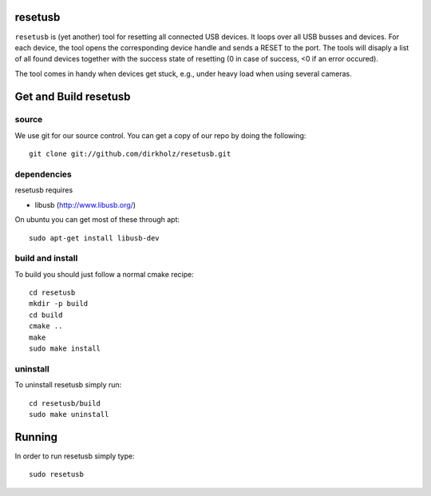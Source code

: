 resetusb
========

``resetusb`` is (yet another) tool for resetting all connected USB
devices. It loops over all USB busses and devices. For each device, the
tool opens the corresponding device handle and sends a RESET to the
port. The tools will disaply a list of all found devices together with
the success state of resetting (0 in case of success, <0 if an error
occured).

The tool comes in handy when devices get stuck, e.g., under heavy load
when using several cameras.
  
Get and Build resetusb
======================

source
^^^^^^

We use git for our source control. You can get a copy of our repo by doing the 
following::

   git clone git://github.com/dirkholz/resetusb.git

dependencies
^^^^^^^^^^^^
resetusb requires

- libusb (http://www.libusb.org/)

On ubuntu you can get most of these through apt::

   sudo apt-get install libusb-dev


build and install
^^^^^^^^^^^^^^^^^
To build you should just follow a normal cmake recipe::
   
   cd resetusb
   mkdir -p build
   cd build
   cmake ..
   make
   sudo make install

uninstall
^^^^^^^^^
To uninstall resetusb simply run::

   cd resetusb/build
   sudo make uninstall

Running
=======

In order to run resetusb simply type::

   sudo resetusb
